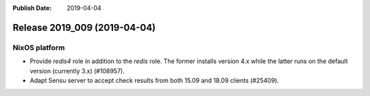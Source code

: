 :Publish Date: 2019-04-04

Release 2019_009 (2019-04-04)
-----------------------------

NixOS platform
^^^^^^^^^^^^^^

* Provide `redis4` role in addition to the `redis` role. The former installs
  version 4.x while the latter runs on the default version (currently 3.x)
  (#108957).
* Adapt Sensu server to accept check results from both 15.09 and 18.09 clients
  (#25409).


.. vim: set spell spelllang=en:
